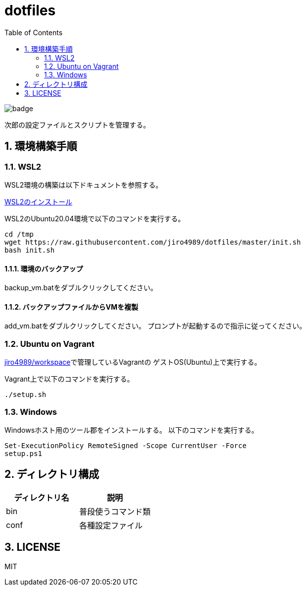 = dotfiles
:toc: left
:sectnums:

image::https://github.com/jiro4989/dotfiles/workflows/test/badge.svg[]

次郎の設定ファイルとスクリプトを管理する。

== 環境構築手順

=== WSL2

WSL2環境の構築は以下ドキュメントを参照する。

https://scrapbox.io/jiro4989/WSL2%E3%81%AE%E3%82%A4%E3%83%B3%E3%82%B9%E3%83%88%E3%83%BC%E3%83%AB[WSL2のインストール]

WSL2のUbuntu20.04環境で以下のコマンドを実行する。

[source,bash]
----
cd /tmp
wget https://raw.githubusercontent.com/jiro4989/dotfiles/master/init.sh
bash init.sh
----

==== 環境のバックアップ

backup_vm.batをダブルクリックしてください。

==== バックアップファイルからVMを複製

add_vm.batをダブルクリックしてください。
プロンプトが起動するので指示に従ってください。

=== Ubuntu on Vagrant

https://github.com/jiro4989/workspace[jiro4989/workspace]で管理しているVagrantの
ゲストOS(Ubuntu)上で実行する。

Vagrant上で以下のコマンドを実行する。

[source,bash]
----
./setup.sh
----

=== Windows

Windowsホスト用のツール郡をインストールする。
以下のコマンドを実行する。

[source,ps1]
----
Set-ExecutionPolicy RemoteSigned -Scope CurrentUser -Force
setup.ps1
----

== ディレクトリ構成

[options="header"]
|===========================================================
| ディレクトリ名 | 説明
| bin            | 普段使うコマンド類
| conf           | 各種設定ファイル
|===========================================================

== LICENSE

MIT
